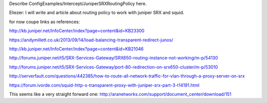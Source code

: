 Describe ConfigExamples/Intercept/JuniperSRXRoutingPolicy here.

Eliezer: I will write and article about routing policy to work with juniper SRX and squid.

for now coupe links as references:

http://kb.juniper.net/InfoCenter/index?page=content&id=KB23300

https://andymillett.co.uk/2013/09/14/load-balancing-transparent-redirect-junos/

http://kb.juniper.net/InfoCenter/index?page=content&id=KB21046

http://forums.juniper.net/t5/SRX-Services-Gateway/SRX650-routing-instance-not-working/m-p/54130

http://forums.juniper.net/t5/SRX-Services-Gateway/port-80-redirection-on-srx650-cluster/m-p/53010

http://serverfault.com/questions/442385/how-to-route-all-network-traffic-for-vlan-through-a-proxy-server-on-srx

https://forum.ivorde.com/squid-http-s-transparent-proxy-with-juniper-srx-part-3-t14191.html

This seems like a very straight forward one: http://aranetworks.com/support/document_center/download/151
